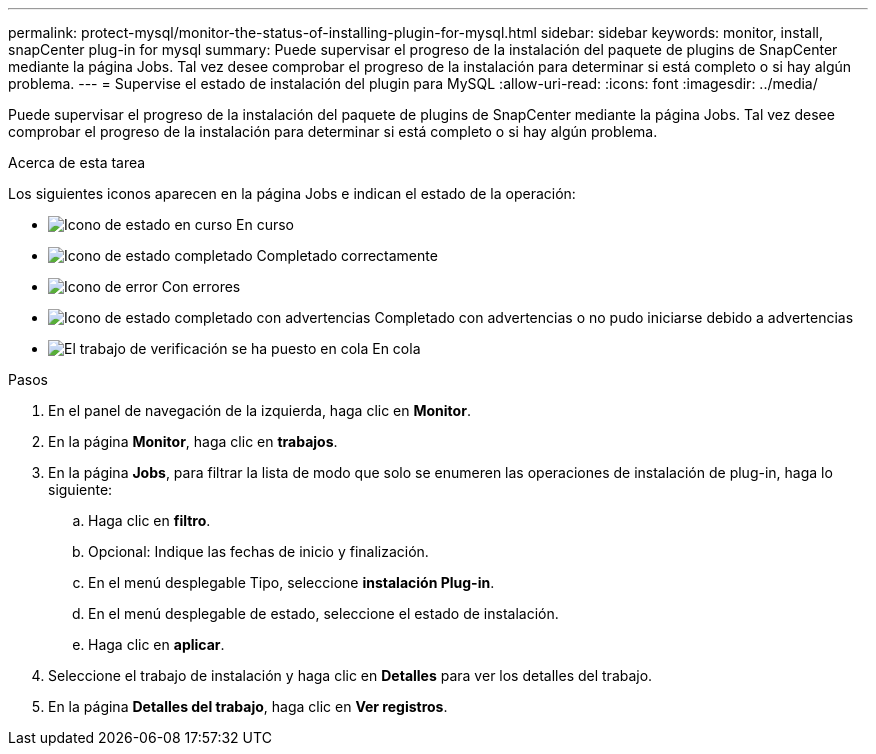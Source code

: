 ---
permalink: protect-mysql/monitor-the-status-of-installing-plugin-for-mysql.html 
sidebar: sidebar 
keywords: monitor, install, snapCenter plug-in for mysql 
summary: Puede supervisar el progreso de la instalación del paquete de plugins de SnapCenter mediante la página Jobs. Tal vez desee comprobar el progreso de la instalación para determinar si está completo o si hay algún problema. 
---
= Supervise el estado de instalación del plugin para MySQL
:allow-uri-read: 
:icons: font
:imagesdir: ../media/


[role="lead"]
Puede supervisar el progreso de la instalación del paquete de plugins de SnapCenter mediante la página Jobs. Tal vez desee comprobar el progreso de la instalación para determinar si está completo o si hay algún problema.

.Acerca de esta tarea
Los siguientes iconos aparecen en la página Jobs e indican el estado de la operación:

* image:../media/progress_icon.gif["Icono de estado en curso"] En curso
* image:../media/success_icon.gif["Icono de estado completado"] Completado correctamente
* image:../media/failed_icon.gif["Icono de error"] Con errores
* image:../media/warning_icon.gif["Icono de estado completado con advertencias"] Completado con advertencias o no pudo iniciarse debido a advertencias
* image:../media/verification_job_in_queue.gif["El trabajo de verificación se ha puesto en cola"] En cola


.Pasos
. En el panel de navegación de la izquierda, haga clic en *Monitor*.
. En la página *Monitor*, haga clic en *trabajos*.
. En la página *Jobs*, para filtrar la lista de modo que solo se enumeren las operaciones de instalación de plug-in, haga lo siguiente:
+
.. Haga clic en *filtro*.
.. Opcional: Indique las fechas de inicio y finalización.
.. En el menú desplegable Tipo, seleccione *instalación Plug-in*.
.. En el menú desplegable de estado, seleccione el estado de instalación.
.. Haga clic en *aplicar*.


. Seleccione el trabajo de instalación y haga clic en *Detalles* para ver los detalles del trabajo.
. En la página *Detalles del trabajo*, haga clic en *Ver registros*.

